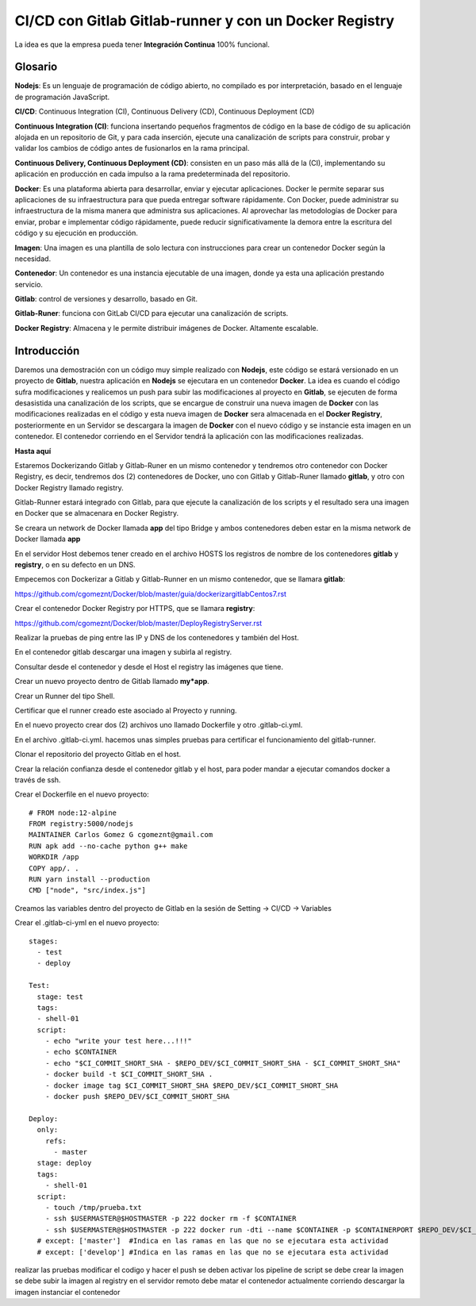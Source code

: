 

CI/CD con Gitlab Gitlab-runner y con un Docker Registry
=============================================

La idea es que la empresa pueda tener **Integración Continua** 100% funcional. 

Glosario
++++++++

**Nodejs**: Es un lenguaje de programación de código abierto, no compilado es por interpretación, basado en el lenguaje de programación JavaScript.

**CI/CD**: Continuous Integration (CI), Continuous Delivery (CD), Continuous Deployment (CD)

**Continuous Integration (CI)**: funciona insertando pequeños fragmentos de código en la base de código de su aplicación alojada en un repositorio de Git, y para cada inserción, ejecute una canalización de scripts para construir, probar y validar los cambios de código antes de fusionarlos en la rama principal.

**Continuous Delivery, Continuous Deployment (CD)**: consisten en un paso más allá de la (CI), implementando su aplicación en producción en cada impulso a la rama predeterminada del repositorio.

**Docker**: Es una plataforma abierta para desarrollar, enviar y ejecutar aplicaciones. Docker le permite separar sus aplicaciones de su infraestructura para que pueda entregar software rápidamente. Con Docker, puede administrar su infraestructura de la misma manera que administra sus aplicaciones. Al aprovechar las metodologías de Docker para enviar, probar e implementar código rápidamente, puede reducir significativamente la demora entre la escritura del código y su ejecución en producción.

**Imagen**: Una imagen es una plantilla de solo lectura con instrucciones para crear un contenedor Docker según la necesidad.

**Contenedor**: Un contenedor es una instancia ejecutable de una imagen, donde ya esta una aplicación prestando servicio.

**Gitlab**: control de versiones y desarrollo, basado en Git.

**Gitlab-Runer**: funciona con GitLab CI/CD para ejecutar una canalización de scripts.

**Docker Registry**: Almacena y le permite distribuir imágenes de Docker. Altamente escalable.

Introducción
++++++++++++++

Daremos una demostración con un código muy simple realizado con **Nodejs**, este código se estará versionado en un proyecto de **Gitlab**, nuestra aplicación en **Nodejs** se ejecutara en un contenedor **Docker**. La idea es cuando el código sufra modificaciones y realicemos un push para subir las modificaciones al proyecto en **Gitlab**, se ejecuten de forma desasistida una canalización de los scripts, que se encargue de construir una nueva imagen de **Docker** con las modificaciones realizadas en el código y esta nueva imagen de **Docker** sera almacenada en el **Docker Registry**, posteriormente en un Servidor se descargara la imagen de **Docker** con el nuevo código y se instancie esta imagen en un contenedor. El contenedor corriendo en el Servidor tendrá la aplicación con las modificaciones realizadas.



**Hasta aquí**

Estaremos Dockerizando Gitlab y Gitlab-Runer en un mismo contenedor y tendremos otro contenedor con Docker Registry, es decir, tendremos dos (2) contenedores de Docker, uno con Gitlab y Gitlab-Runer llamado **gitlab**, y otro con Docker Registry llamado registry.

Gitlab-Runner estará integrado con Gitlab, para que ejecute la canalización de los scripts y el resultado sera una imagen en Docker que se almacenara en Docker Registry.

Se creara un network de Docker llamada **app** del tipo Bridge y ambos contenedores deben estar en la misma network de Docker llamada **app**

En el servidor Host debemos tener creado en el archivo HOSTS los registros de nombre de los contenedores **gitlab** y **registry**, o en su defecto en un DNS.

Empecemos con Dockerizar a Gitlab y Gitlab-Runner en un mismo contenedor, que se llamara **gitlab**:

https://github.com/cgomeznt/Docker/blob/master/guia/dockerizargitlabCentos7.rst


Crear el contenedor Docker Registry por HTTPS, que se llamara **registry**:

https://github.com/cgomeznt/Docker/blob/master/DeployRegistryServer.rst

Realizar la pruebas de ping entre las IP y DNS de los contenedores y también del Host.

En el contenedor gitlab descargar una imagen y subirla al registry.

Consultar desde el contenedor y desde el Host el registry las imágenes que tiene.

Crear un nuevo proyecto dentro de Gitlab llamado **my*app**.

Crear un Runner del tipo Shell.

Certificar que el runner creado este asociado al Proyecto y running.

En el nuevo proyecto crear dos (2) archivos uno llamado Dockerfile y otro .gitlab-ci.yml.

En el archivo .gitlab-ci.yml. hacemos unas simples pruebas para certificar el funcionamiento del gitlab-runner.

Clonar el repositorio del proyecto Gitlab en el host.

Crear la relación confianza desde el contenedor gitlab y el host, para poder mandar a ejecutar comandos docker a través de ssh.

Crear el Dockerfile en el nuevo proyecto::

	# FROM node:12-alpine 
	FROM registry:5000/nodejs
	MAINTAINER Carlos Gomez G cgomeznt@gmail.com
	RUN apk add --no-cache python g++ make
	WORKDIR /app
	COPY app/. .
	RUN yarn install --production
	CMD ["node", "src/index.js"]


Creamos las variables dentro del proyecto de Gitlab en la sesión de Setting -> CI/CD -> Variables

Crear el .gitlab-ci-yml en el nuevo proyecto::

	stages:
	  - test
	  - deploy

	Test:
	  stage: test
	  tags:
	  - shell-01
	  script:
	    - echo "write your test here...!!!"
	    - echo $CONTAINER
	    - echo "$CI_COMMIT_SHORT_SHA - $REPO_DEV/$CI_COMMIT_SHORT_SHA - $CI_COMMIT_SHORT_SHA"
	    - docker build -t $CI_COMMIT_SHORT_SHA .
	    - docker image tag $CI_COMMIT_SHORT_SHA $REPO_DEV/$CI_COMMIT_SHORT_SHA
	    - docker push $REPO_DEV/$CI_COMMIT_SHORT_SHA

	Deploy:
	  only:
	    refs:
	      - master
	  stage: deploy
	  tags:
	    - shell-01
	  script:
	    - touch /tmp/prueba.txt
	    - ssh $USERMASTER@$HOSTMASTER -p 222 docker rm -f $CONTAINER
	    - ssh $USERMASTER@$HOSTMASTER -p 222 docker run -dti --name $CONTAINER -p $CONTAINERPORT $REPO_DEV/$CI_COMMIT_SHORT_SHA
	  # except: ['master']  #Indica en las ramas en las que no se ejecutara esta actividad 
	  # except: ['develop'] #Indica en las ramas en las que no se ejecutara esta actividad 


realizar las pruebas
modificar el codigo y hacer el push
se deben activar los pipeline de script 
se debe crear la imagen
se debe subir la imagen al registry
en el servidor remoto debe matar el contenedor actualmente corriendo
descargar la imagen
instanciar el contenedor


